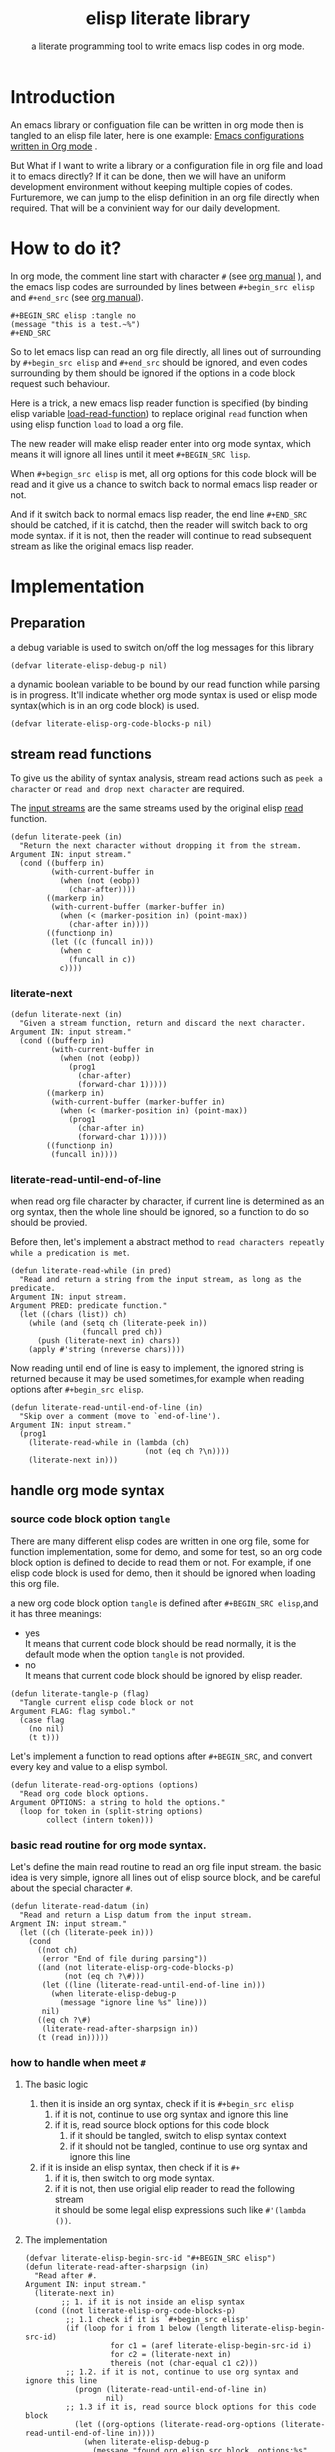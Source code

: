 # -*- encoding:utf-8 Mode: POLY-ORG;  -*- --- 
#+TITLE:  elisp literate library
#+SubTitle: a literate programming tool to write emacs lisp codes in org mode.
#+Startup: noindent
#+LATEX_HEADER: % copied from lstlang1.sty, to add new language support to elisp.
#+LATEX_HEADER: \lstdefinelanguage{elisp}[]{lisp} {}
#+LATEX_HEADER: \lstloadlanguages{elisp}
* Table of Contents                                            :TOC:noexport:
- [[#introduction][Introduction]]
- [[#how-to-do-it][How to do it?]]
- [[#implementation][Implementation]]
  - [[#preparation][Preparation]]
  - [[#stream-read-functions][stream read functions]]
  - [[#handle-org-mode-syntax][handle org mode syntax]]
  - [[#load-org-file-with-new-syntax][load org file with new syntax]]
  - [[#tangle-org-file-to-elisp-file][tangle org file to elisp file]]

* Introduction

An emacs library or configuation file can be written in org mode then is tangled to an elisp file later,
here is one example: [[https://github.com/larstvei/dot-emacs][Emacs configurations written in Org mode]] .

But What if I want to write a library or a configuration file in org file and  load it to emacs directly?
If it can be done, then we will have an uniform development environment without keeping multiple copies
of codes. Furturemore, we can jump to the elisp definition in an org file directly when required.
That will be a convinient way for our daily development.
* How to do it?
In org mode, the comment line start with character ~#~ (see [[https://orgmode.org/manual/Comment-lines.html][org manual]] ), 
and the emacs lisp codes are surrounded by lines between ~#+begin_src elisp~ and ~#+end_src~ 
(see [[https://orgmode.org/manual/Literal-examples.html][org manual]]).

#+BEGIN_EXAMPLE
   ,#+BEGIN_SRC elisp :tangle no
   (message "this is a test.~%")
   ,#+END_SRC
#+END_EXAMPLE

So to let emacs lisp can read an org file directly, all lines out of surrounding
by ~#+begin_src elisp~ and ~#+end_src~ should be ignored, 
and even codes surrounding by them should be ignored 
if the options in a code block request such behaviour.

Here is a trick, a new emacs lisp reader function is specified
(by binding elisp variable [[https://www.gnu.org/software/emacs/manual/html_node/elisp/How-Programs-Do-Loading.html][load-read-function]]) to replace original ~read~ function when
using elisp function ~load~ to load a org file.

The new reader will make elisp reader enter into org mode syntax, 
which means it will ignore all lines until it meet ~#+BEGIN_SRC lisp~.

When ~#+begign_src elisp~ is met, all org options for this code block will be read and it give us
a chance to switch back to normal emacs lisp reader or not.

And if it switch back to normal emacs lisp reader, the end line ~#+END_SRC~ should be catched,
if it is catchd, then the reader will switch back to org mode syntax.
if it is not, then the reader will continue to read subsequent stream 
as like the original emacs lisp reader.

* Implementation
** Preparation
a debug variable is used to switch on/off the log messages for this library
#+BEGIN_SRC elisp
(defvar literate-elisp-debug-p nil)
#+END_SRC

a dynamic boolean variable to be bound by our read function while parsing is in progress.
It'll indicate whether org mode syntax is used or elisp mode syntax(which is in an org code block) is used.
#+BEGIN_SRC elisp
(defvar literate-elisp-org-code-blocks-p nil)
#+END_SRC
** stream read functions
To give us the ability of syntax analysis, 
stream read actions such as ~peek a character~ or ~read and drop next character~ are
required.

The [[https://www.gnu.org/software/emacs/manual/html_node/elisp/Input-Streams.html#Input-Streams][input streams]] are the same streams used by the original elisp [[https://www.gnu.org/software/emacs/manual/html_node/elisp/Input-Functions.html#Input-Functions][read]] function.
#+BEGIN_SRC elisp
(defun literate-peek (in)
  "Return the next character without dropping it from the stream.
Argument IN: input stream."
  (cond ((bufferp in)
         (with-current-buffer in
           (when (not (eobp))
             (char-after))))
        ((markerp in)
         (with-current-buffer (marker-buffer in)
           (when (< (marker-position in) (point-max))
             (char-after in))))
        ((functionp in)
         (let ((c (funcall in)))
           (when c
             (funcall in c))
           c))))
#+END_SRC
*** literate-next
#+BEGIN_SRC elisp
(defun literate-next (in)
  "Given a stream function, return and discard the next character.
Argument IN: input stream."
  (cond ((bufferp in)
         (with-current-buffer in
           (when (not (eobp))
             (prog1
               (char-after)
               (forward-char 1)))))
        ((markerp in)
         (with-current-buffer (marker-buffer in)
           (when (< (marker-position in) (point-max))
             (prog1
               (char-after in)
               (forward-char 1)))))
        ((functionp in)
         (funcall in))))
#+END_SRC
*** literate-read-until-end-of-line
when read org file character by character, if current line is determined as an org syntax,
then the whole line should be ignored, so a function to do so should be provied.

Before then, let's implement a abstract method to ~read characters repeatly while a predication is met~. 

#+BEGIN_SRC elisp
(defun literate-read-while (in pred)
  "Read and return a string from the input stream, as long as the predicate.
Argument IN: input stream.
Argument PRED: predicate function."
  (let ((chars (list)) ch)
    (while (and (setq ch (literate-peek in))
                (funcall pred ch))
      (push (literate-next in) chars))
    (apply #'string (nreverse chars))))
#+END_SRC

Now reading until end of line is easy to implement, the ignored string is returned because it
may be used sometimes,for example when reading options after ~#+begin_src elisp~.
#+BEGIN_SRC elisp
(defun literate-read-until-end-of-line (in)
  "Skip over a comment (move to `end-of-line').
Argument IN: input stream."
  (prog1
    (literate-read-while in (lambda (ch)
                              (not (eq ch ?\n))))
    (literate-next in)))
#+END_SRC
** handle org mode syntax
*** source code block option ~tangle~
There are many different elisp codes are written in one org file, some for function implementation,
some for demo, and some for test, so an org code block option is defined to decide to
read them or not.
For example, if one elisp code block is used for demo, then it should be ignored when loading this org file.

a new org code block option ~tangle~ is defined after ~#+BEGIN_SRC elisp~,and it has three meanings:
- yes \\
  It means that current code block should be read normally, 
  it is the default mode when the option ~tangle~ is not provided.
- no \\
  It means that current code block should be ignored by elisp reader.
#+BEGIN_SRC elisp
(defun literate-tangle-p (flag)
  "Tangle current elisp code block or not
Argument FLAG: flag symbol."
  (case flag
    (no nil)
    (t t)))
#+END_SRC
  
Let's implement a function to read options after ~#+BEGIN_SRC~,
and convert every key and value to a elisp symbol.
#+BEGIN_SRC elisp
(defun literate-read-org-options (options)
  "Read org code block options.
Argument OPTIONS: a string to hold the options."
  (loop for token in (split-string options)
        collect (intern token)))
#+END_SRC

*** basic read routine for org mode syntax.
Let's define the main read routine to read an org file input stream.
the basic idea is very simple, ignore all lines out of elisp source block,
and be careful about the special character ~#~.
#+BEGIN_SRC elisp
(defun literate-read-datum (in)
  "Read and return a Lisp datum from the input stream.
Argment IN: input stream."
  (let ((ch (literate-peek in)))
    (cond
      ((not ch)
       (error "End of file during parsing"))
      ((and (not literate-elisp-org-code-blocks-p)
            (not (eq ch ?\#)))
       (let ((line (literate-read-until-end-of-line in)))
         (when literate-elisp-debug-p
           (message "ignore line %s" line)))
       nil)
      ((eq ch ?\#)
       (literate-read-after-sharpsign in))
      (t (read in)))))
#+END_SRC
*** how to handle when meet ~#~
**** The basic logic
   1. then it is inside an org syntax, check if it is ~#+begin_src elisp~
      1. if it is not, continue to use org syntax and ignore this line
      2. if it is, read source block options for this code block
         1. if it should be tangled, switch to elisp syntax context
         2. if it should not be tangled, continue to use org syntax and ignore this line
   2. if it is inside an elisp syntax, then check if it is ~#+~
      1. if it is, then switch to org mode syntax.
      2. if it is not, then use origial elip reader to read the following stream\\
         it should be some legal elisp expressions such like ~#'(lambda ())~.

**** The implementation
#+BEGIN_SRC elisp
(defvar literate-elisp-begin-src-id "#+BEGIN_SRC elisp")
(defun literate-read-after-sharpsign (in)
  "Read after #.
Argument IN: input stream."
  (literate-next in)
        ;; 1. if it is not inside an elisp syntax
  (cond ((not literate-elisp-org-code-blocks-p)
         ;; 1.1 check if it is `#+begin_src elisp'
         (if (loop for i from 1 below (length literate-elisp-begin-src-id)
                   for c1 = (aref literate-elisp-begin-src-id i)
                   for c2 = (literate-next in)
                   thereis (not (char-equal c1 c2)))
         ;; 1.2. if it is not, continue to use org syntax and ignore this line
           (progn (literate-read-until-end-of-line in)
                  nil)
         ;; 1.3 if it is, read source block options for this code block
           (let ((org-options (literate-read-org-options (literate-read-until-end-of-line in))))
             (when literate-elisp-debug-p
               (message "found org elisp src block, options:%s" org-options))
             (cond ((literate-tangle-p (getf org-options :tangle))
         ;; 1.4 if it should be tangled, switch to elisp syntax context
                    (when literate-elisp-debug-p
                      (message "enter into a elisp code block"))
                    (setf literate-elisp-org-code-blocks-p t)
                    nil)))))
         ;; 1.5 if it should not be tangled, continue to use org syntax and ignore this line
        (t
        ;; 2. if it is inside an elisp syntax
         (let ((c (literate-next in)))
           (when literate-elisp-debug-p
             (message "found #%c inside a org block" c))
           (case c
             ;; 2.1 check if it is ~#+~, which has only legal meaning when it is equal `#+end_src'
             (?\+ 
              (let ((line (literate-read-until-end-of-line in)))
                (when literate-elisp-debug-p
                  (message "found org elisp end block:%s" line)))
             ;; 2.2. if it is, then switch to org mode syntax. 
              (setf literate-elisp-org-code-blocks-p nil))
             ;; 2.3 if it is not, then use origial elip reader to read the following stream
             (t (read in)))))))
#+END_SRC

** load org file with new syntax
*** use the literate reader when load org file
#+BEGIN_SRC elisp
(defun literate-read (&optional in)
  "Literate read function.
Argument IN: input stream."
  (if (and load-file-name
           (string-match "\\.org\\'" load-file-name))
    (literate-read-datum in)
    (read in)))

(defun literate-load (path)
  "Literate load function.
Argument PATH: target file to load."
  (let ((load-read-function (symbol-function 'literate-read))
        (literate-elisp-org-code-blocks-p nil))
    (load path)))
#+END_SRC

*** provide a command to load literate org file directly from emacs
#+BEGIN_SRC elisp
(defun literate-load-file (file)
  "Load the Lisp file named FILE.
Argument FILE: target file path."
  ;; This is a case where .elc and .so/.dll make a lot of sense.
  (interactive (list (read-file-name "Load org file: " nil nil 'lambda)))
  (literate-load (expand-file-name file)))
#+END_SRC

*** byte compile an literate org file (TODO)
#+BEGIN_SRC elisp
(defun literate-byte-compile-file (file)
  "Byte compile an org file.
Argument FILE: file to compile."
  )
#+END_SRC

** tangle org file to elisp file
A function is provided to build an emacs lisp file from an org file.
#+BEGIN_SRC elisp
(cl-defun literate-tangle (file &key (el-file (concat (file-name-sans-extension file) ".el")) header tail)
  "Literate tangle
Argument FILE: target file"
  (let* ((source-buffer (find-file-noselect file))
         (target-buffer (find-file-noselect el-file))
         (load-read-function (symbol-function 'literate-read))
         (literate-elisp-org-code-blocks-p nil))
    (with-current-buffer target-buffer
      (delete-region (point-min) (point-max))
      (when header
        (insert header "\n"))
      (insert ";; This file is automatically generated by `literate-tangle' from file `"
              (pathname-name file) "." (pathname-type file) "'\n\n"
              ";;; Code:\n\n")
      (insert
       (with-output-to-string 
           (with-current-buffer source-buffer
             (goto-char (point-min))
             (loop for obj = (progn
                               ;; ignore whitespace or newline because reader can't handle them.
                               (while (find (char-after) '(?\n ?\ ?\t))
                                 (forward-char 1))
                               (literate-read-datum source-buffer))
                   if obj
                     do (pp obj)
                        (princ "\n")
                   until (eobp)))))
      (when tail
        (insert "\n" tail))
      (save-buffer)
      (kill-current-buffer))))
#+END_SRC

So when a new version of [[./literate-elisp.el]] can be released from this file, 
the following code should be executed.
#+BEGIN_SRC elisp :tangle no
(literate-tangle "literate-elisp.org"
                 :header ";;; literate-elisp.el --- literate program to write elisp codes in org mode

;; Copyright (C) 2018-2019 Jingtao Xu

;; Author: Jingtao Xu <jingtaozf@gmail.com>
;; Created: 6 Dec 2018
;; Version: 0.1
;; Keywords: elisp literate org
;; URL: https://github.com/jingtaozf/literate-elisp

;;; Commentary:
"
                 :tail "(provide 'literate-elisp)
;;; literate-elisp.el ends here
")
#+END_SRC
The head and tail lines are required by [[https://github.com/melpa/melpa/blob/master/CONTRIBUTING.org][MELPA]] respository. 
